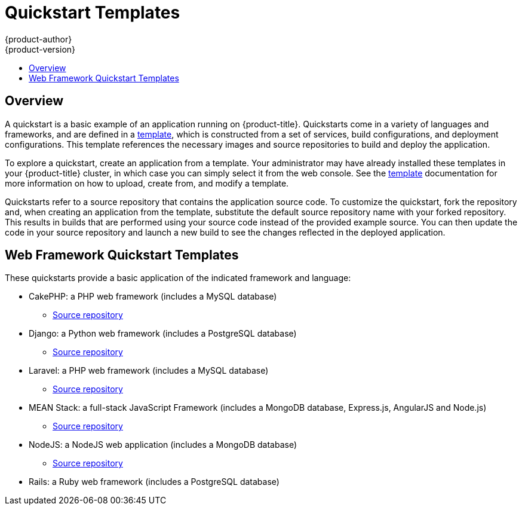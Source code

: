 [[dev-guide-app-tutorials-quickstarts]]
= Quickstart Templates
{product-author}
{product-version}
:data-uri:
:icons:
:experimental:
:toc: macro
:toc-title:

toc::[]

== Overview

A quickstart is a basic example of an application running on {product-title}.
Quickstarts come in a variety of languages and frameworks, and are defined in a
xref:../../dev_guide/templates.adoc#dev-guide-templates[template], which is constructed from a set
of services, build configurations, and deployment configurations. This template
references the necessary images and source repositories to build and deploy the
application.

To explore a quickstart, create an application from a template. Your
administrator may have already installed these templates in your {product-title}
cluster, in which case you can simply select it from the web console. See the
xref:../../dev_guide/templates.adoc#dev-guide-templates[template] documentation for more information
on how to upload, create from, and modify a template.

Quickstarts refer to a source repository that contains the application source
code. To customize the quickstart, fork the repository and, when creating an
application from the template, substitute the default source repository name
with your forked repository. This results in builds that are performed using
your source code instead of the provided example source. You can then update the
code in your source repository and launch a new build to see the changes
reflected in the deployed application.

[[web-framework-quickstart-templates]]
== Web Framework Quickstart Templates

These quickstarts provide a basic application of the indicated framework and language:

* CakePHP: a PHP web framework (includes a MySQL database)
** link:https://github.com/thedigitalgarage/cakephp-ex[Source repository]
* Django: a Python web framework (includes a PostgreSQL database)
** link:https://github.com/thedigitalgarage/django-ex[Source repository]
* Laravel: a PHP web framework (includes a MySQL database)
** link:https://github.com/thedigitalgarage/laravel-ex[Source repository]
* MEAN Stack: a full-stack JavaScript Framework (includes a MongoDB database, Express.js, AngularJS and Node.js)
** link:https://github.com/thedigitalgarage/mean-ex[Source repository]
* NodeJS: a NodeJS web application (includes a MongoDB database)
** link:https://github.com/thedigitalgarage/nodejs-ex[Source repository]
* Rails: a Ruby web framework (includes a PostgreSQL database)
// ** link:https://github.com/thedigitalgarage/rails-ex[Source repository]
